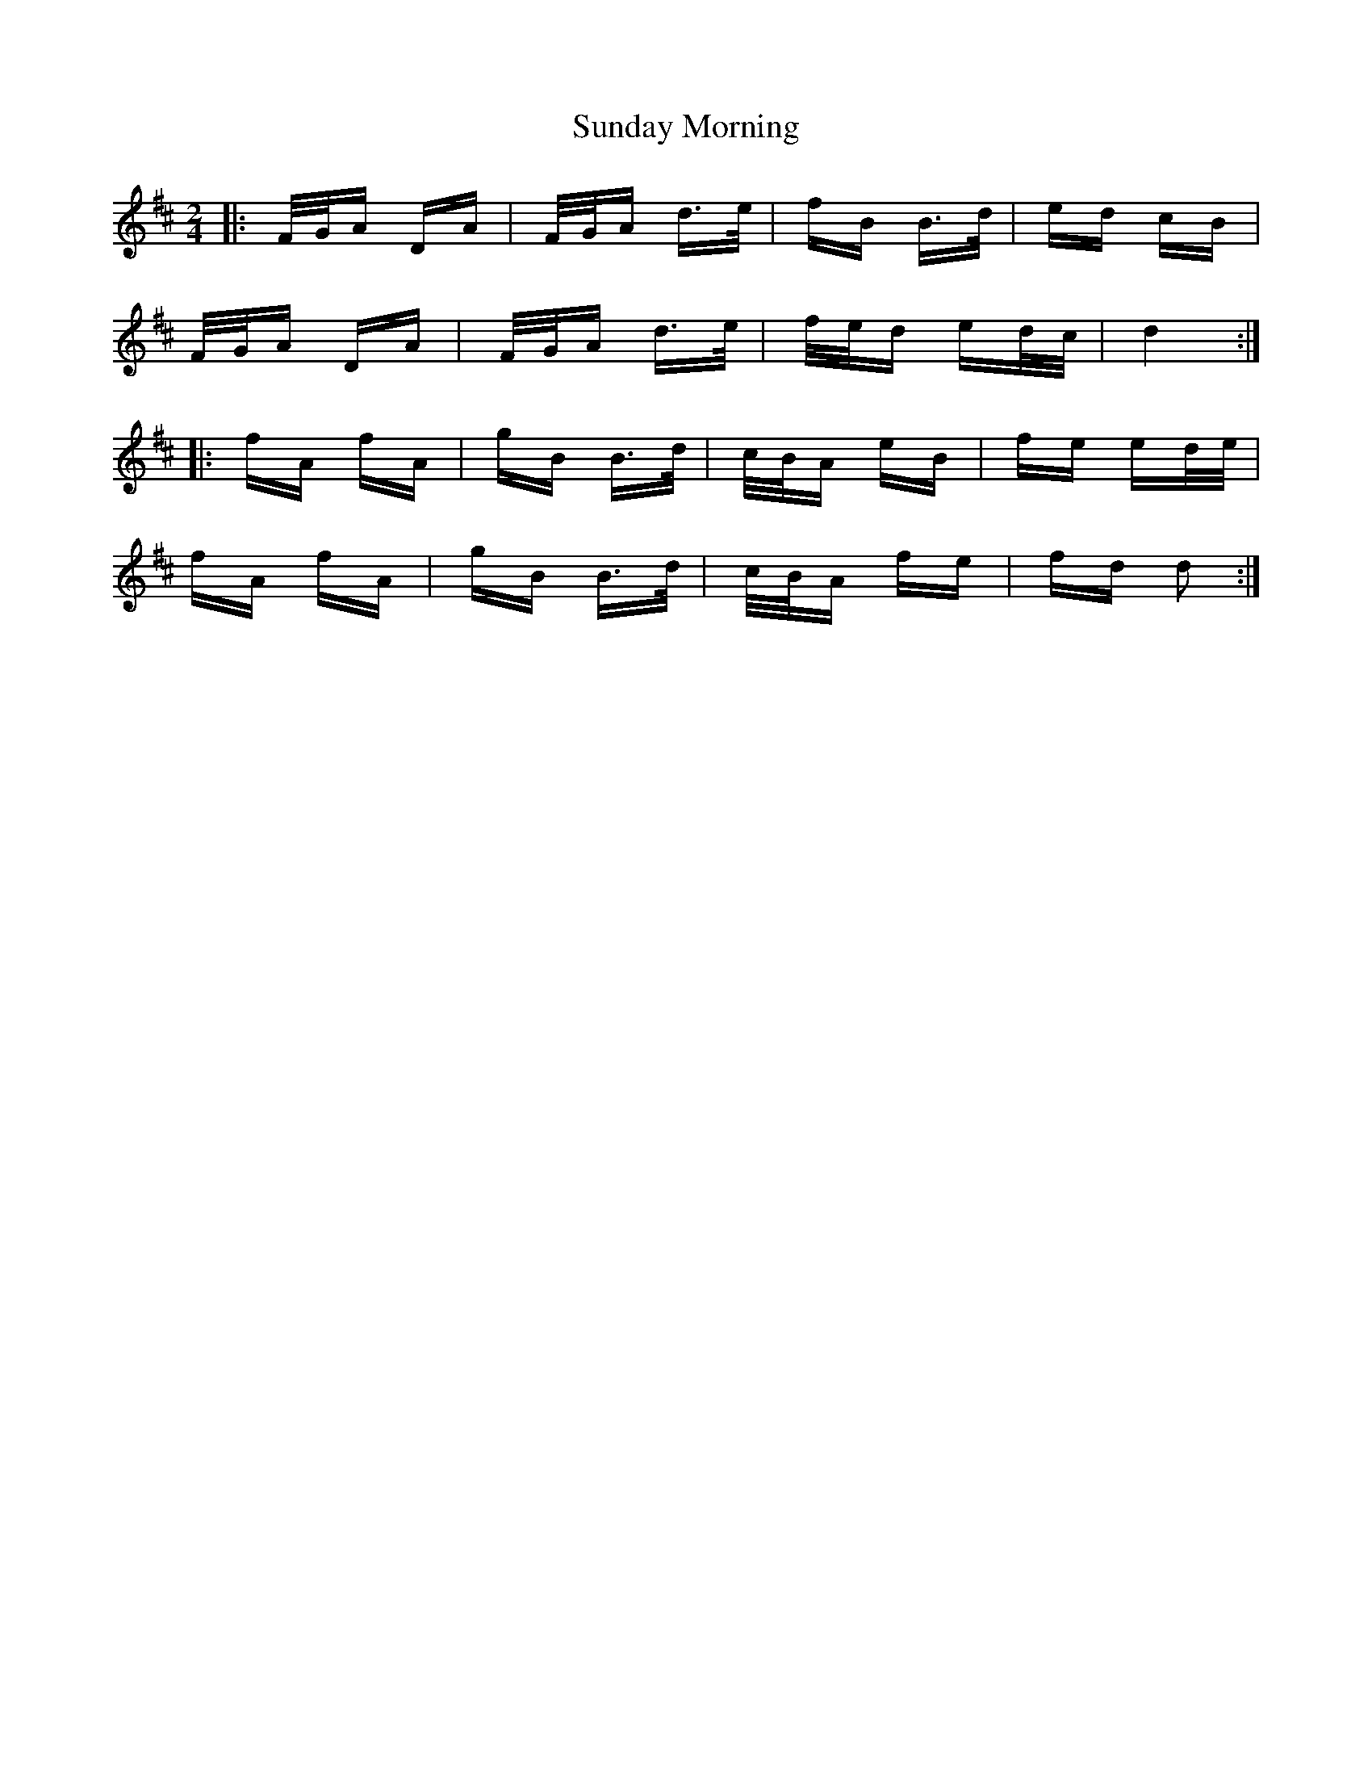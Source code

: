 X: 38854
T: Sunday Morning
R: polka
M: 2/4
K: Dmajor
|:F/G/A DA|F/G/A d>e|fB B>d|ed cB|
F/G/A DA|F/G/A d>e|f/e/d ed/c/|d4:|
|:fA fA|gB B>d|c/B/A eB|fe ed/e/|
fA fA|gB B>d|c/B/A fe|fd d2:|

